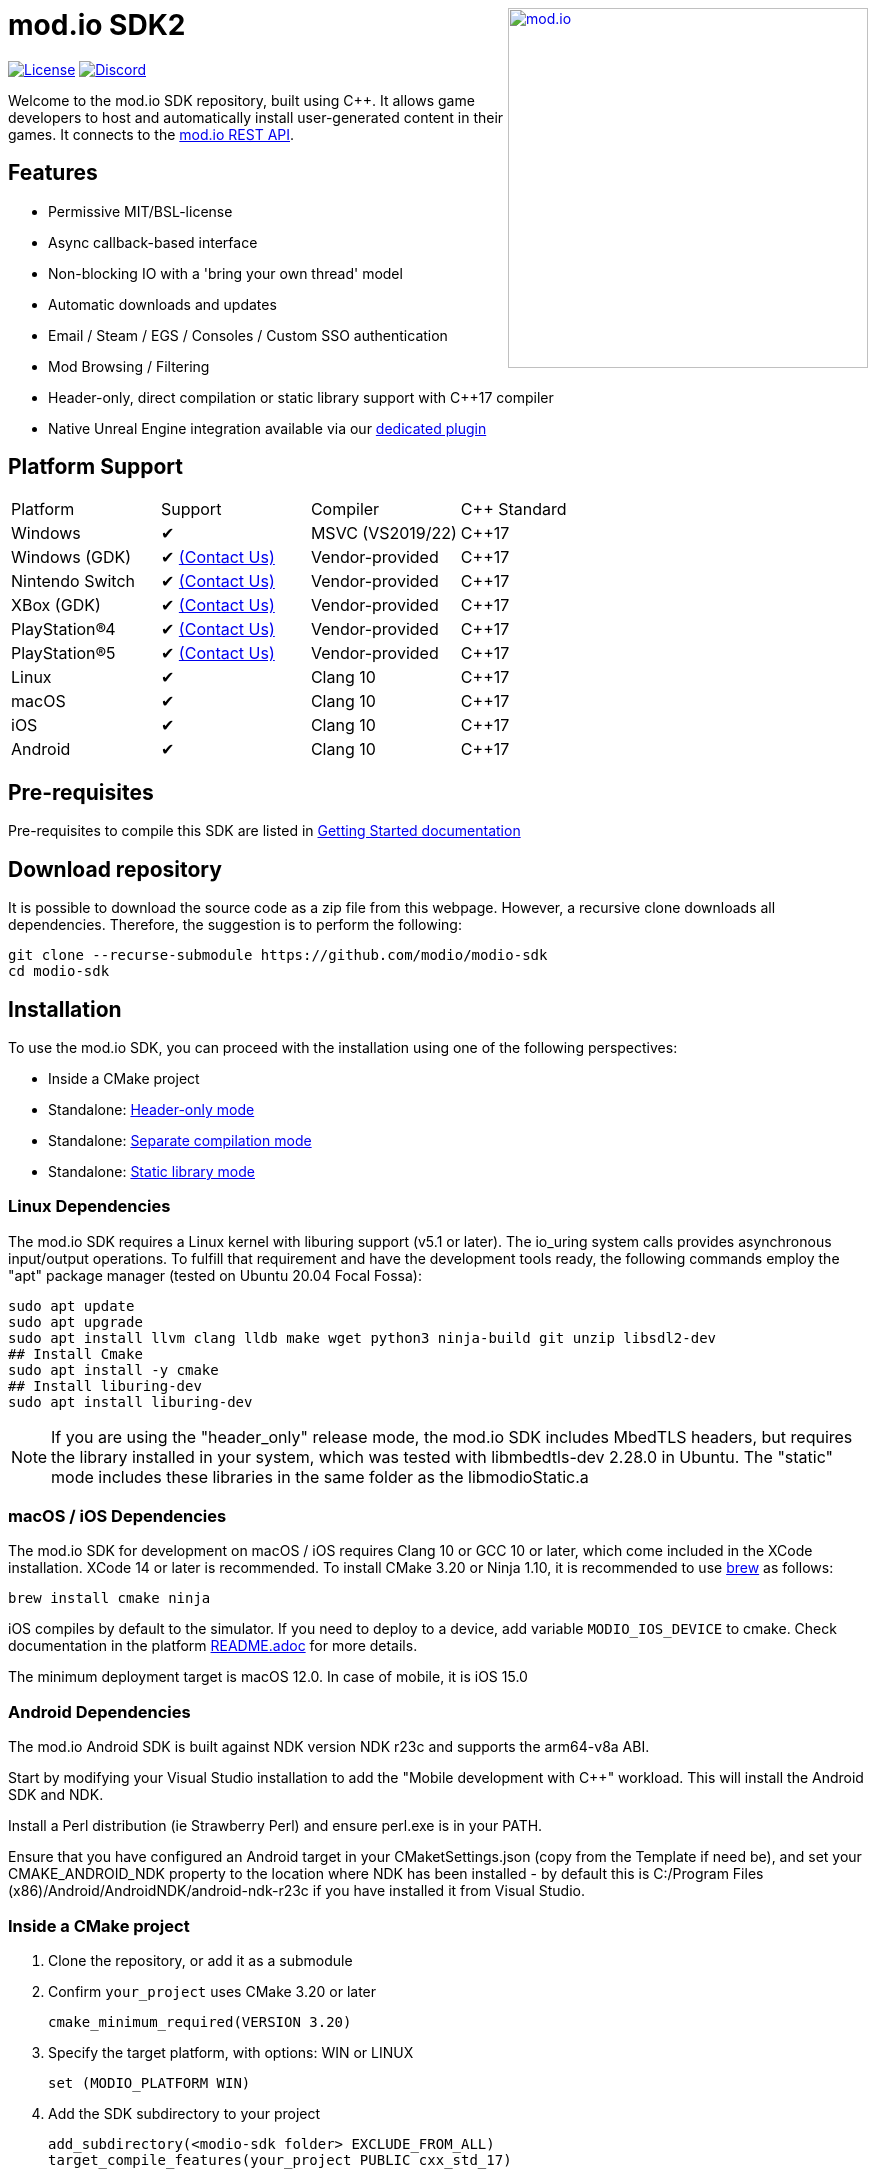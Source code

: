 ++++
<a href="https://mod.io"><img src="https://mod.io/images/branding/modio-logo-bluedark.svg" alt="mod.io" width="360" align="right"/></a>
++++
= mod.io SDK2

image:https://img.shields.io/badge/license-MIT-brightgreen.svg[alt="License", link="https://github.com/modio/modio-sdk/blob/master/LICENSE"]
image:https://img.shields.io/discord/389039439487434752.svg?label=Discord&logo=discord&color=7289DA&labelColor=2C2F33[alt="Discord", link="https://discord.mod.io"]

Welcome to the mod.io SDK repository, built using C++. It allows game developers to host and automatically install user-generated content in their games. It connects to the https://docs.mod.io[mod.io REST API].

== Features

* Permissive MIT/BSL-license
* Async callback-based interface
* Non-blocking IO with a 'bring your own thread' model
* Automatic downloads and updates
* Email / Steam / EGS / Consoles / Custom SSO authentication
* Mod Browsing / Filtering
* Header-only, direct compilation or static library support with C++17 compiler
* Native Unreal Engine integration available via our https://github.com/modio/modio-ue[dedicated plugin]

== Platform Support

|===
|Platform       | Support                       |Compiler             |C++ Standard
|Windows        | ✔                             | MSVC (VS2019/22)    | C++17     
|Windows (GDK)  | ✔ <<contact-us,(Contact Us)>> | Vendor-provided     | C++17
|Nintendo Switch| ✔ <<contact-us,(Contact Us)>> | Vendor-provided     | C++17
|XBox (GDK)     | ✔ <<contact-us,(Contact Us)>> | Vendor-provided     | C++17
|PlayStation®4  | ✔ <<contact-us,(Contact Us)>> | Vendor-provided     | C++17
|PlayStation®5  | ✔ <<contact-us,(Contact Us)>> | Vendor-provided     | C++17
|Linux          | ✔                             | Clang 10            | C++17
|macOS          | ✔                             | Clang 10            | C++17
|iOS            | ✔                             | Clang 10            | C++17
|Android        | ✔                             | Clang 10            | C++17
|===


== Pre-requisites

Pre-requisites to compile this SDK are listed in https://docs.mod.io/cppsdk/setup/[Getting Started documentation]

== Download repository

It is possible to download the source code as a zip file from this webpage. However, a recursive clone downloads all dependencies. Therefore, the suggestion is to perform the following:

[source, zsh]
----
git clone --recurse-submodule https://github.com/modio/modio-sdk
cd modio-sdk
----

== Installation

To use the mod.io SDK, you can proceed with the installation using one of the following perspectives:

- Inside a CMake project
- Standalone: <<header-only>>
- Standalone: <<separate-compilation>>
- Standalone: <<static-library>>

=== Linux Dependencies

The mod.io SDK requires a Linux kernel with liburing support (v5.1 or later). The io_uring system calls provides asynchronous input/output operations. To fulfill that requirement and have the development tools ready, the following commands employ the "apt" package manager (tested on Ubuntu 20.04 Focal Fossa):

[source,bash]
----
sudo apt update
sudo apt upgrade
sudo apt install llvm clang lldb make wget python3 ninja-build git unzip libsdl2-dev
## Install Cmake
sudo apt install -y cmake
## Install liburing-dev
sudo apt install liburing-dev
----

NOTE: If you are using the "header_only" release mode, the mod.io SDK includes MbedTLS headers, but requires the library installed in your system, which was tested with libmbedtls-dev 2.28.0 in Ubuntu. The "static" mode includes these libraries in the same folder as the libmodioStatic.a

=== macOS / iOS Dependencies

The mod.io SDK for development on macOS / iOS requires Clang 10 or GCC 10 or later, which come included in the XCode installation. XCode 14 or later is recommended. To install CMake 3.20 or Ninja 1.10, it is recommended to use https://brew.sh[brew] as follows:

[source,bash]
----
brew install cmake ninja
----

iOS compiles by default to the simulator. If you need to deploy to a device, add variable `MODIO_IOS_DEVICE` to cmake. Check documentation in the platform link:platform/ios/README.adoc[README.adoc] for more details.

The minimum deployment target is macOS 12.0. In case of mobile, it is iOS 15.0

=== Android Dependencies

The mod.io Android SDK is built against NDK version NDK r23c and supports the arm64-v8a ABI.

Start by modifying your Visual Studio installation to add the "Mobile development with C++" workload. This will install the Android SDK and NDK. 

Install a Perl distribution (ie Strawberry Perl) and ensure perl.exe is in your PATH.

Ensure that you have configured an Android target in your CMaketSettings.json (copy from the Template if need be), and set your CMAKE_ANDROID_NDK property to the location where NDK has been installed - by default this is C:/Program Files (x86)/Android/AndroidNDK/android-ndk-r23c if you have installed it from Visual Studio.

=== Inside a CMake project

. Clone the repository, or add it as a submodule
. Confirm `your_project` uses CMake 3.20 or later
+
[source,cmake]
----
cmake_minimum_required(VERSION 3.20)
----
. Specify the target platform, with options: WIN or LINUX
+
[source,cmake]
----
set (MODIO_PLATFORM WIN)
----
. Add the SDK subdirectory to your project
+
[source,cmake]
----
add_subdirectory(<modio-sdk folder> EXCLUDE_FROM_ALL)
target_compile_features(your_project PUBLIC cxx_std_17)
----
. Link the library to your project
+
* To use the header-only configuration:
+
[source,cmake]
----
target_link_libraries(your_project PUBLIC modio)
----
* Or to use the static library configuration:
+
[source,cmake]
----
target_link_libraries(your_project PUBLIC modioStatic)
----


=== Standalone
When building the mod.io SDK in standalone mode, `Ninja` is used as the default code generator. The following steps apply when using Ninja as a code generator. If you wish to use a different code generator, such as the Visual Studio code generator, go to the <<override,Other Build Systems>> section.

The included `CMakePresets.json` includes the most common configurations as presets and require Ninja to be in your path.

|===
|Platform | Preset                | Target       | Build System
|Windows  | win                   | Release      | Ninja or Visual Studio 2022
|Windows  | win-debug             | Debug        | Ninja or Visual Studio 2022
|Windows  | win-dbginfo           | Pre-Release  | Ninja or Visual Studio 2022
|Linux    | linux64               | Release      | Ninja
|Linux    | linux64-debug         | Debug        | Ninja
|Linux    | linux64-dbginfo       | Pre-Release  | Ninja
|macOS    | macOS                 | Release      | Ninja or XCode
|macOS    | macOS-debug           | Debug        | Ninja or XCode
|macOS    | macOS-dbginfo         | Pre-Release  | Ninja or XCode
|iOS      | iOS                   | Release      | Ninja or XCode
|iOS      | iOS-debug             | Debug        | Ninja or XCode
|iOS      | iOS-dbginfo           | Pre-Release  | Ninja or XCode
|Android  | android-arm64         | Release      | Ninja
|Android  | android-arm64-debug   | Debug        | Ninja
|Android  | android-arm64-dbginfo | Pre-Release  | Ninja
|===

Debug presets have the `-debug` suffix, and Release-with-debug-info is `-dbginfo`. If you want to build the SDK in debug configuration specify the name, for example `win-debug` as the preset name.

NOTE: If you have Visual Studio installed as your development environment, you can run the following commands from the Developer Command Prompt to easily have your environment configured. Otherwise, ensure that CMake and Ninja are part of your PATH.

==== Generate Source

To generate build files using Ninja, run `cmake -S <modio-sdk folder> --preset=win`. This will produce a Windows build configuration using Ninja at `<modio-sdk folder>/out/build/win`. This directory can then be used to build the SDK in the way you wish to include it.

==== Build the project

To build the SDK, run `cmake --build <modio-sdk folder>/out/build/win`.

==== Install the project

Run `cmake --install <modio-sdk folder>/out/build/win`. This will produce 3 separate folders in the `<modio-sdk folder>/out/install/win` directory.

* `header_only` - directory with the header-only version of the SDK.
* `source` - directory containing the implementation files of the SDK for use in 'separate compilation' mode.
* `static` - directory containing the static library binaries and necessary public include headers

NOTE: If you are compiling the mod.io SDK using different architectures, you can change the preset compilation folder by modifying the "CMAKE_INSTALL_PREFIX" path.

===== Header-only mode [[header-only]]

Simply add each of the subdirectories in `header_only` to your include directories. You will need to add each of these subdirectories to your project's "include directories". Then, in `your_project` source file add `#include "modio/ModioSDK.h"`

===== Separate compilation mode [[separate-compilation]]

If you prefer to compile the source code directly, add the `cpp` files in the `source` directory, along with the `include` from the header-only mode.
You must add `MODIO_SEPARATE_COMPILATION` to your project's compiler definitions. Then, in `your_project` source file add `#include "modio/ModioSDK.h"`

===== Static library mode [[static-library]]

Add the `inc` directory inside `static` to your `include` and link against the static libraries in the `lib` folder.  You must add `MODIO_SEPARATE_COMPILATION` to your project's compiler definitions. Then, in `your_project` source file add `#include "modio/ModioSDK.h"`

=== Other Build Systems [[override]]

If you use a different build system or wish to generate project files for inclusion in an existing Visual Studio solution, you can override the default CMake generator. For example, it is possible to use an MSBuild-based Visual Studio Solution:

```
cmake -S <modio-sdk folder> --preset=win -G "Visual Studio 16 2019"
cmake --build <modio-sdk folder>/out/build/win
cmake --install <modio-sdk folder>/out/build/win
```

Note that when using the Visual Studio code generator, you have to pass in the target configuration (ie Release or Debug) as well, for instance:

```
cmake -S <modio-sdk folder> --preset=win -G "Visual Studio 16 2019" --Config=Release
```

If you are using the `clang` compiler with Visual studio, check section https://docs.mod.io/cppsdk/setup/#clang-compiler-in-visual-studio[Clang compiler in Visual Studio] for further details

==== Custom FMT library
If you have a custom version of the FMT library, you can modify the linking stage defining `MODIO_USE_CUSTOM_FMT`. This define signals the CMake build system to use a custom version of the library. Also, it requires that you define `MODIO_CUSTOM_FMT_PATH` to the system path that contains the FMT library to use.

The directory given to `MODIO_CUSTOM_FMT_PATH` should contain a CMakeLists.txt which exposes the `fmt` and/or `fmt-header-only` targets.

By default the SDK will consume the `fmt-header-only` target. Define `MODIO_CUSTOM_FMT_STATIC` to `true` to override this and request the consumption of the `fmt` static library target instead.

=== Windows Terminal Compilation of x64 library

When you compile the mod.io SDK and you require a x64 library in Windows, confirm the use the "x64 Native Tools Command Prompt for VS 2019", which by default employs the x64 compiler. To verify the Static or Shared library was compiled with x64 architecture, you can use the "dumpbin" command:
```
dumpbin out\build\win\modio\modioStatic.lib /headers
```
Then search for the confirmation as follows:
```
Dump of file out\build\win\modio\modioStatic.lib

File Type: LIBRARY

FILE HEADER VALUES
            8664 machine (x64)
             34A number of sections
        63336D7D time date stamp Wed Sep 28 10:39:09 2022
           136EC file pointer to symbol table
             AC9 number of symbols
               0 size of optional header
               0 characteristics
```

== Usage

Please see the https://docs.mod.io/cppsdk/[Getting Started documentation] for a breakdown of the mod.io SDK's concepts and usage, including:

* https://docs.mod.io/cppsdk/getting-started/#initialization-and-teardown[SDK initialization and event loop]
* https://docs.mod.io/cppsdk/getting-started/#user-authentication[Authentication]
* https://docs.mod.io/cppsdk/getting-started/#browsing-available-mods[Mod Browsing]
* https://docs.mod.io/cppsdk/getting-started/#mod-management-and-subscriptions[Mod Subscription Management]

== Game studios and Publishers [[contact-us]]
If you need assistance with 1st party approvals, or require a private, white-label UGC solution. mailto:developers@mod.io[Contact us] to discuss.

== Contributions Welcome
Our SDK is public and open source. Game developers are welcome to utilize it directly, to add support for mods in their games, or fork it for their customized use. If you want to contribute to the SDK, submit a pull request with your recommended changes for review.

== Other Repositories
https://mod.io[mod.io] provides an https://docs.mod.io[open API for user-generated content]. You are welcome to https://github.com/modio[view, fork and contribute to other codebases] we release.
